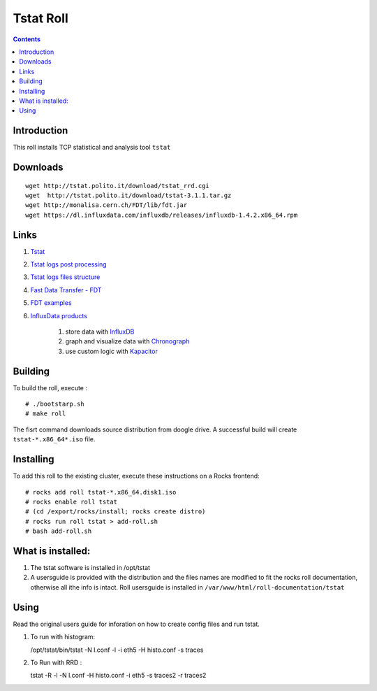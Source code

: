 Tstat Roll
===========

.. contents::

Introduction
-------------
This roll installs TCP statistical and analysis tool ``tstat``

Downloads
-----------
::

    wget http://tstat.polito.it/download/tstat_rrd.cgi
    wget  http://tstat.polito.it/download/tstat-3.1.1.tar.gz
    wget http://monalisa.cern.ch/FDT/lib/fdt.jar
    wget https://dl.influxdata.com/influxdb/releases/influxdb-1.4.2.x86_64.rpm


Links
---------

#. `Tstat`_
#. `Tstat logs post processing`_
#. `Tstat logs files structure`_
#. `Fast Data Transfer - FDT`_
#. `FDT examples`_
#. `InfluxData products`_ 

    #. store data with `InfluxDB`_
    #. graph and visualize data with `Chronograph`_
    #. use custom logic with `Kapacitor`_


Building
---------

To build the roll, execute : ::

    # ./bootstarp.sh
    # make roll

The fisrt command downloads source distribution from doogle drive.
A successful build will create  ``tstat-*.x86_64*.iso`` file.


Installing
------------

To add this roll to the existing cluster, execute these instructions on a Rocks frontend: ::

    # rocks add roll tstat-*.x86_64.disk1.iso
    # rocks enable roll tstat
    # (cd /export/rocks/install; rocks create distro)
    # rocks run roll tstat > add-roll.sh
    # bash add-roll.sh

What is installed:
-------------------

#. The tstat software is installed in /opt/tstat 

#. A usersguide is provided with the distribution and  the files names are modified
   to fit the rocks roll documentation, otherwise all ithe info is intact. 
   Roll usersguide is installed in ``/var/www/html/roll-documentation/tstat``

Using
-------

Read the original users guide for inforation on how to create config files and run tstat.

#. To run with histogram:

   /opt/tstat/bin/tstat -N l.conf -l -i eth5 -H histo.conf -s traces

#. To Run with RRD :
   
   tstat -R -l -N l.conf -H histo.conf -i eth5 -s traces2 -r traces2

.. _Tstat: http://tstat.polito.it
.. _Tstat logs files structure: http://tstat.polito.it/measure.shtml#LOG
.. _Tstat logs post processing: https://github.com/straverso/tstat-post-processing
.. _Fast Data Transfer - FDT: http://monalisa.cern.ch/FDT
.. _FDT examples: http://monalisa.cern.ch/FDT/documentation_examples.html
.. _InfluxData products: https://www.influxdata.com/products/
.. _InfluxDB: https://www.influxdata.com/time-series-platform/influxdb/
.. _Chronograph: https://www.influxdata.com/time-series-platform/chronograf/
.. _Kapacitor: https://docs.influxdata.com/kapacitor/v1.4/introduction/getting_started/

